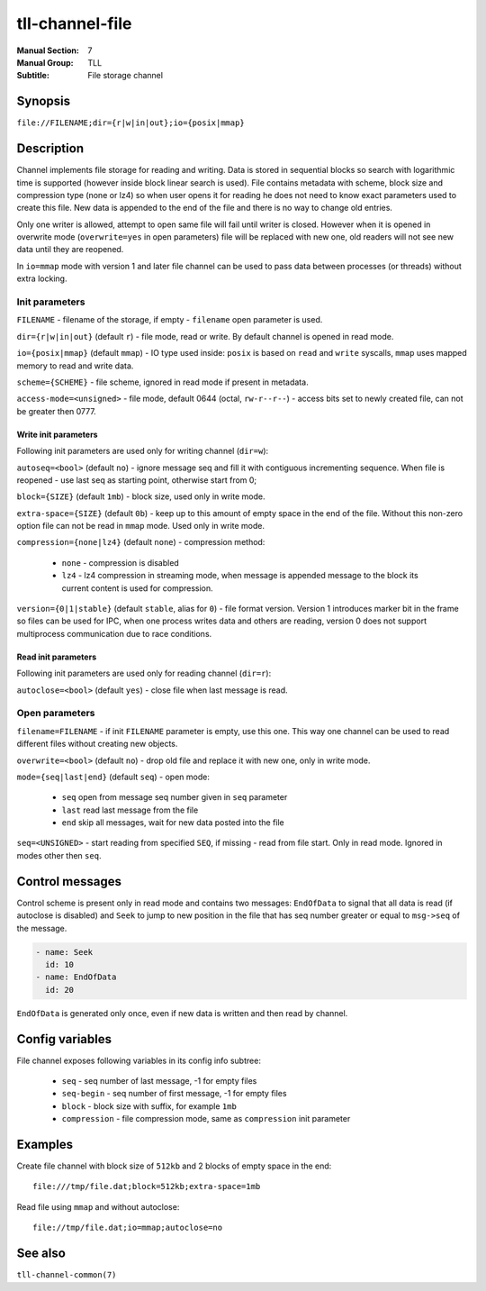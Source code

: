 tll-channel-file
================

:Manual Section: 7
:Manual Group: TLL
:Subtitle: File storage channel

Synopsis
--------

``file://FILENAME;dir={r|w|in|out};io={posix|mmap}``


Description
-----------

Channel implements file storage for reading and writing. Data is stored in sequential blocks so
search with logarithmic time is supported (however inside block linear search is used). File
contains metadata with scheme, block size and compression type (none or lz4) so when user
opens it for reading he does not need to know exact parameters used to create this file. New data is
appended to the end of the file and there is no way to change old entries.

Only one writer is allowed, attempt to open same file will fail until writer is closed. However when
it is opened in overwrite mode (``overwrite=yes`` in open parameters) file will be replaced with new
one, old readers will not see new data until they are reopened.

In ``io=mmap`` mode with version 1 and later file channel can be used to pass data between processes
(or threads) without extra locking.

Init parameters
~~~~~~~~~~~~~~~

``FILENAME`` - filename of the storage, if empty - ``filename`` open parameter is used.

``dir={r|w|in|out}`` (default ``r``) - file mode, read or write. By default channel is opened in
read mode.

``io={posix|mmap}`` (default ``mmap``) - IO type used inside: ``posix`` is based on ``read`` and
``write`` syscalls, ``mmap`` uses mapped memory to read and write data.

``scheme={SCHEME}`` - file scheme, ignored in read mode if present in metadata.

``access-mode=<unsigned>`` - file mode, default 0644 (octal, ``rw-r--r--``) - access bits set to
newly created file, can not be greater then 0777.

Write init parameters
^^^^^^^^^^^^^^^^^^^^^

Following init parameters are used only for writing channel (``dir=w``):

``autoseq=<bool>`` (default ``no``) - ignore message seq and fill it with contiguous incrementing
sequence. When file is reopened - use last seq as starting point, otherwise start from 0;

``block={SIZE}`` (default ``1mb``) - block size, used only in write mode.

``extra-space={SIZE}`` (default ``0b``) - keep up to this amount of empty space in the end of the
file. Without this non-zero option file can not be read in ``mmap`` mode. Used only in write mode.

``compression={none|lz4}`` (default ``none``) - compression method:

 - ``none`` - compression is disabled
 - ``lz4`` - lz4 compression in streaming mode, when message is appended message to the block
   its current content is used for compression.

``version={0|1|stable}`` (default ``stable``, alias for ``0``) - file format version. Version 1
introduces marker bit in the frame so files can be used for IPC, when one process writes data and
others are reading, version 0 does not support multiprocess communication due to race conditions.

Read init parameters
^^^^^^^^^^^^^^^^^^^^

Following init parameters are used only for reading channel (``dir=r``):

``autoclose=<bool>`` (default ``yes``) - close file when last message is read.

Open parameters
~~~~~~~~~~~~~~~

``filename=FILENAME`` - if init ``FILENAME`` parameter is empty, use this one. This way one channel
can be used to read different files without creating new objects.

``overwrite=<bool>`` (default ``no``) - drop old file and replace it with new one, only in write
mode.

``mode={seq|last|end}`` (default ``seq``) - open mode:

  - ``seq`` open from message seq number given in ``seq`` parameter
  - ``last`` read last message from the file
  - ``end`` skip all messages, wait for new data posted into the file

``seq=<UNSIGNED>`` - start reading from specified ``SEQ``, if missing - read from file start. Only
in read mode. Ignored in modes other then ``seq``.

Control messages
----------------

Control scheme is present only in read mode and contains two messages: ``EndOfData`` to signal that
all data is read (if autoclose is disabled) and ``Seek`` to jump to new position in the file that
has seq number greater or equal to ``msg->seq`` of the message.

.. code-block:: yaml

  - name: Seek
    id: 10
  - name: EndOfData
    id: 20

``EndOfData`` is generated only once, even if new data is written and then read by channel.

Config variables
----------------

File channel exposes following variables in its config info subtree:

 - ``seq`` - seq number of last message, -1 for empty files
 - ``seq-begin`` - seq number of first message, -1 for empty files
 - ``block`` - block size with suffix, for example ``1mb``
 - ``compression`` - file compression mode, same as ``compression`` init parameter

Examples
--------

Create file channel with block size of ``512kb`` and 2 blocks of empty space in the end:

::

    file:///tmp/file.dat;block=512kb;extra-space=1mb

Read file using ``mmap`` and without autoclose:

::

    file://tmp/file.dat;io=mmap;autoclose=no

See also
--------

``tll-channel-common(7)``

..
    vim: sts=4 sw=4 et tw=100
